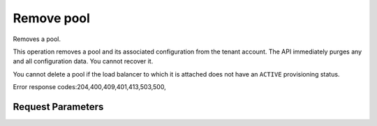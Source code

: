 
Remove pool
===========

.. rest_method::  DELETE /v2.0/lbaas/pools/{pool_id}

Removes a pool.

This operation removes a pool and its associated configuration from
the tenant account. The API immediately purges any and all
configuration data. You cannot recover it.

You cannot delete a pool if the load balancer to which it is
attached does not have an ``ACTIVE`` provisioning status.

Error response codes:204,400,409,401,413,503,500,


Request Parameters
------------------

.. rest_parameters:: parameters.yaml














